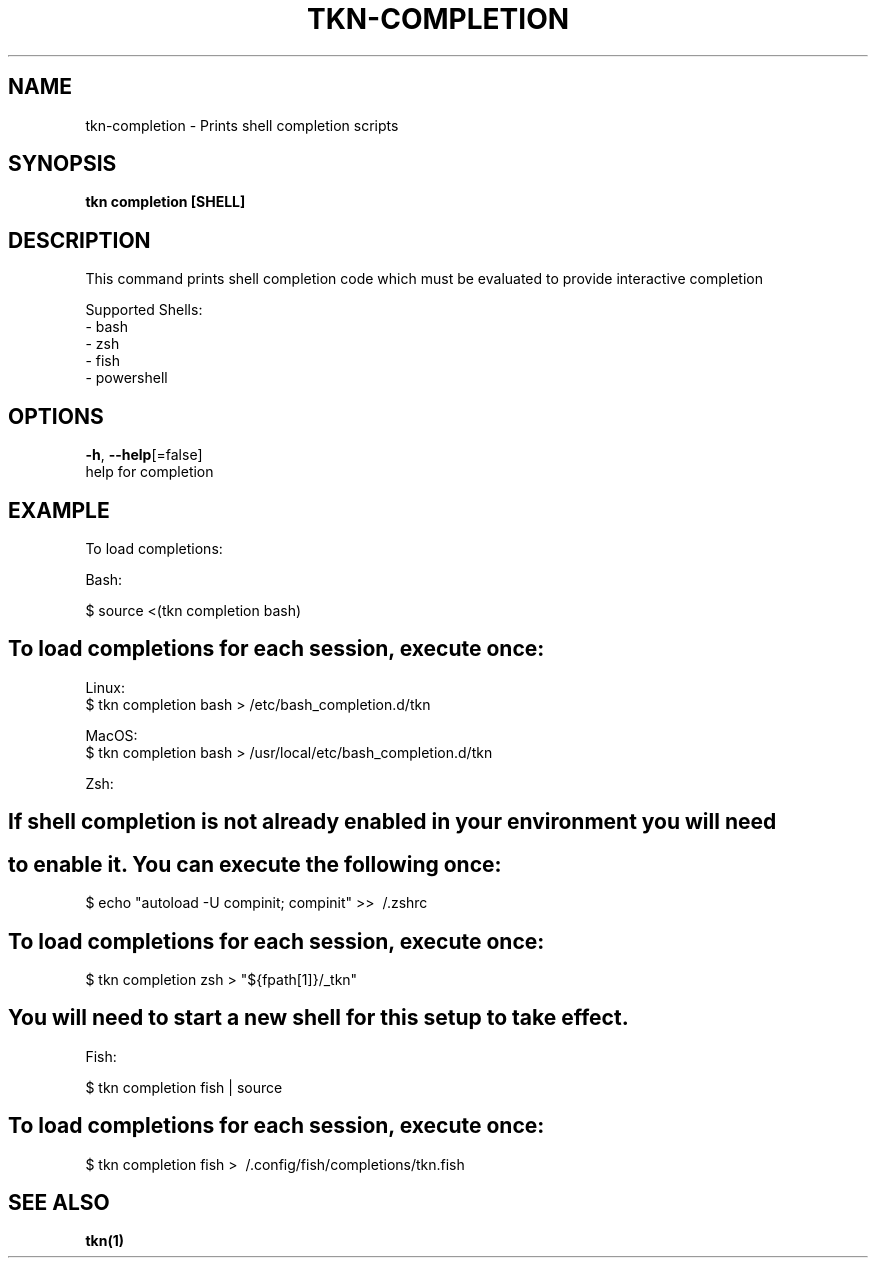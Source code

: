 .TH "TKN\-COMPLETION" "1" "" "Auto generated by spf13/cobra" "" 
.nh
.ad l


.SH NAME
.PP
tkn\-completion \- Prints shell completion scripts


.SH SYNOPSIS
.PP
\fBtkn completion [SHELL]\fP


.SH DESCRIPTION
.PP
This command prints shell completion code which must be evaluated to provide
interactive completion

.PP
Supported Shells:
    \- bash
    \- zsh
    \- fish
    \- powershell


.SH OPTIONS
.PP
\fB\-h\fP, \fB\-\-help\fP[=false]
    help for completion


.SH EXAMPLE
.PP
To load completions:

.PP
Bash:

.PP
$ source <(tkn completion bash)


.SH To load completions for each session, execute once:
.PP
Linux:
  $ tkn completion bash > /etc/bash\_completion.d/tkn

.PP
MacOS:
  $ tkn completion bash > /usr/local/etc/bash\_completion.d/tkn

.PP
Zsh:


.SH If shell completion is not already enabled in your environment you will need

.SH to enable it.  You can execute the following once:
.PP
$ echo "autoload \-U compinit; compinit" >> \~/.zshrc


.SH To load completions for each session, execute once:
.PP
$ tkn completion zsh > "${fpath[1]}/\_tkn"


.SH You will need to start a new shell for this setup to take effect.
.PP
Fish:

.PP
$ tkn completion fish | source


.SH To load completions for each session, execute once:
.PP
$ tkn completion fish > \~/.config/fish/completions/tkn.fish


.SH SEE ALSO
.PP
\fBtkn(1)\fP
